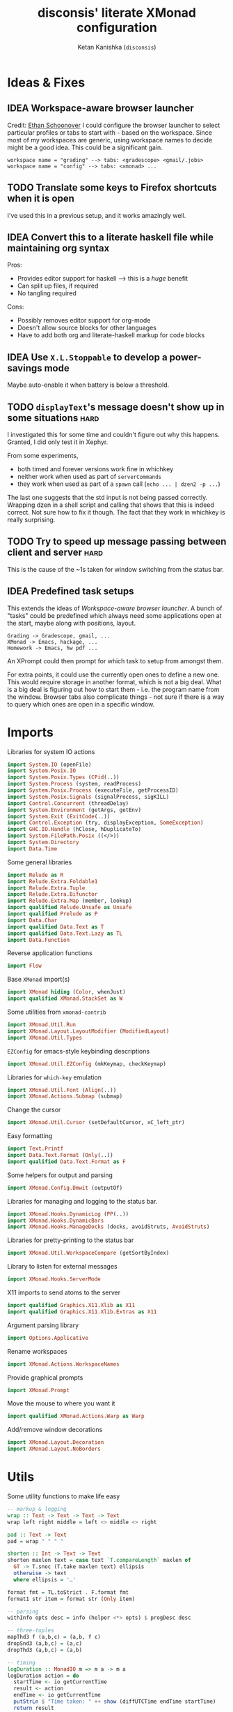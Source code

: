 #+TITLE: disconsis' literate XMonad configuration
#+AUTHOR: Ketan Kanishka (=disconsis=)
#+PROPERTY: header-args :tangle "Main.hs"
#+TODO: TODO IDEA | DONE

* Ideas & Fixes
** IDEA Workspace-aware browser launcher
Credit: [[https://github.com/altercation/dotfiles-tilingwm/blob/31e23a75eebdedbc4336e7826800586617d7d27d/.xmonad/xmonad.hs#L406][Ethan Schoonover]]
I could configure the browser launcher to select particular profiles or tabs to start with - based on the workspace.
Since most of my workspaces are generic, using workspace names to decide might be a good idea.
This could be a significant gain.

#+begin_example
workspace name = "grading" --> tabs: <gradescope> <gmail/.jobs>
workspace name = "config" --> tabs: <xmonad> ...
#+end_example

** TODO Translate some keys to Firefox shortcuts when it is open
I've used this in a previous setup, and it works amazingly well.
** IDEA Convert this to a literate haskell file while maintaining org syntax
Pros:
- Provides editor support for haskell --> this is a /huge/ benefit
- Can split up files, if required
- No tangling required

Cons:
- Possibly removes editor support for org-mode
- Doesn't allow source blocks for other languages
- Have to add both org and literate-haskell markup for code blocks
** IDEA Use =X.L.Stoppable= to develop a power-savings mode
Maybe auto-enable it when battery is below a threshold.
** TODO =displayText='s message doesn't show up in some situations      :hard:
I investigated this for some time and couldn't figure out why this happens.
Granted, I did only test it in Xephyr.

From some experiments,
- both timed and forever versions work fine in whichkey
- neither work when used as part of =serverCommands=
- they work when used as part of a =spawn= call (=echo ... | dzen2 -p ...=)

The last one suggests that the std input is not being passed correctly.
Wrapping dzen in a shell script and calling that shows that this is indeed correct.
Not sure how to fix it though. The fact that they work in whichkey is really surprising.

** TODO Try to speed up message passing between client and server     :hard:
This is the cause of the ~1s taken for window switching from the status bar.
** IDEA Predefined task setups
This extends the ideas of [[Workspace-aware browser launcher]].
A bunch of "tasks" could be predefined which always need some applications open at the start, maybe along with
positions, layout.
#+begin_example
Grading -> Gradescope, gmail, ...
XMonad -> Emacs, hackage, ...
Homework -> Emacs, hw pdf ...
#+end_example

An XPrompt could then prompt for which task to setup from amongst them.

For extra points, it could use the currently open ones to define a new one.
This would require storage in another format, which is not a big deal.
What is a big deal is figuring out how to start them - i.e. the program name from the window.
Browser tabs also complicate things - not sure if there is a way to query which ones are open in a specific window.
* Imports
Libraries for system IO actions
#+begin_src haskell
import System.IO (openFile)
import System.Posix.IO
import System.Posix.Types (CPid(..))
import System.Process (system, readProcess)
import System.Posix.Process (executeFile, getProcessID)
import System.Posix.Signals (signalProcess, sigKILL)
import Control.Concurrent (threadDelay)
import System.Environment (getArgs, getEnv)
import System.Exit (ExitCode(..))
import Control.Exception (try, displayException, SomeException)
import GHC.IO.Handle (hClose, hDuplicateTo)
import System.FilePath.Posix ((</>))
import System.Directory
import Data.Time
#+end_src

Some general libraries
#+begin_src haskell
import Relude as R
import Relude.Extra.Foldable1
import Relude.Extra.Tuple
import Relude.Extra.Bifunctor
import Relude.Extra.Map (member, lookup)
import qualified Relude.Unsafe as Unsafe
import qualified Prelude as P
import Data.Char
import qualified Data.Text as T
import qualified Data.Text.Lazy as TL
import Data.Function
#+end_src

Reverse application functions
#+begin_src haskell
import Flow
#+end_src

Base =XMonad= import(s)
#+begin_src haskell
import XMonad hiding (Color, whenJust)
import qualified XMonad.StackSet as W
#+end_src

Some utilities from =xmonad-contrib=
#+begin_src haskell
import XMonad.Util.Run
import XMonad.Layout.LayoutModifier (ModifiedLayout)
import XMonad.Util.Types
#+end_src

=EZConfig= for emacs-style keybinding descriptions
#+begin_src haskell
import XMonad.Util.EZConfig (mkKeymap, checkKeymap)
#+end_src

Libraries for =which-key= emulation
#+begin_src haskell
import XMonad.Util.Font (Align(..))
import XMonad.Actions.Submap (submap)
#+end_src

Change the cursor
#+begin_src haskell
import XMonad.Util.Cursor (setDefaultCursor, xC_left_ptr)
#+end_src

Easy formatting
#+begin_src haskell
import Text.Printf
import Data.Text.Format (Only(..))
import qualified Data.Text.Format as F
#+end_src

Some helpers for output and parsing
#+begin_src haskell
import XMonad.Config.Dmwit (outputOf)
#+end_src

Libraries for managing and logging to the status bar.
#+begin_src haskell
import XMonad.Hooks.DynamicLog (PP(..))
import XMonad.Hooks.DynamicBars
import XMonad.Hooks.ManageDocks (docks, avoidStruts, AvoidStruts)
#+end_src

Libraries for pretty-printing to the status bar
#+begin_src haskell
import XMonad.Util.WorkspaceCompare (getSortByIndex)
#+end_src

Library to listen for external messages
#+begin_src haskell
import XMonad.Hooks.ServerMode
#+end_src

X11 imports to send atoms to the server
#+begin_src haskell
import qualified Graphics.X11.Xlib as X11
import qualified Graphics.X11.Xlib.Extras as X11
#+end_src

Argument parsing library
#+begin_src haskell
import Options.Applicative
#+end_src

Rename workspaces
#+begin_src haskell
import XMonad.Actions.WorkspaceNames
#+end_src

Provide graphical prompts
#+begin_src haskell
import XMonad.Prompt
#+end_src

Move the mouse to where you want it
#+begin_src haskell
import qualified XMonad.Actions.Warp as Warp
#+end_src

Add/remove window decorations
#+begin_src haskell
import XMonad.Layout.Decoration
import XMonad.Layout.NoBorders
#+end_src

* Utils
Some utility functions to make life easy
#+begin_src haskell
-- markup & logging
wrap :: Text -> Text -> Text -> Text
wrap left right middle = left <> middle <> right

pad :: Text -> Text
pad = wrap " " " "

shorten :: Int -> Text -> Text
shorten maxlen text = case text `T.compareLength` maxlen of
  GT -> T.snoc (T.take maxlen text) ellipsis
  otherwise -> text
  where ellipsis = '…'

format fmt = TL.toStrict . F.format fmt
format1 str item = format str (Only item)

-- parsing
withInfo opts desc = info (helper <*> opts) $ progDesc desc

-- three-tuples
mapThd3 f (a,b,c) = (a,b, f c)
dropSnd3 (a,b,c) = (a,c)
dropThd3 (a,b,c) = (a,b)

-- timing
logDuration :: MonadIO m => m a -> m a
logDuration action = do
  startTime <- io getCurrentTime
  result <- action
  endTime <- io getCurrentTime
  putStrLn $ "Time taken: " ++ show (diffUTCTime endTime startTime)
  return result

-- reverse function application
infixl 0 |>>
x |>> f = x |> fmap f
#+end_src

XMonad installs =SIGCHLD= and =SIGPIPE= handlers which ignore these signals. This causes issues with some programs,
like =stack build=.
#+begin_src haskell
withoutSignalHandlers :: X a -> X a
withoutSignalHandlers action = do
  uninstallSignalHandlers
  result <- action
  installSignalHandlers
  return result
#+end_src

X accessors
#+begin_src haskell
withCurrentWorkspace :: (WorkspaceId -> X ()) -> X ()
withCurrentWorkspace action =
  withWindowSet (W.currentTag .> action)

withCurrentScreen :: (ScreenId -> X ()) -> X ()
withCurrentScreen action =
  withWindowSet (W.current .> W.screen .> action)
#+end_src
* Markup(s)
Define interfaces for markup languages used later.

** Dzen
First, dzen for the =which-key= popups.
dzen has a lot more formatting options, like rectangles, xbm icons, and whatnot.
Might be interesting to explore later.
#+begin_src haskell
type Color = Text

dzenFg, dzenBg :: Color -> Text -> Text
dzenFg color string = format "^fg({}){}^fg()" (color, string)
dzenBg color string = format "^bg({}){}^bg()" (color, string)
#+end_src

** Lemonbar
Enumerate the mouse buttons. We'll use the =Enum= instance to use it in the markup, but
since the default =Enum= instance starts counting from 0 and we want to start from 1, we'll have to add 1 to it.
#+begin_src haskell
data MouseButton
  = LeftClick
  | MiddleClick
  | RightClick
  | ScrollUp
  | ScrollDown
  | DoubleLeftClick
  | DoubleMiddleClick
  | DoubleRightClick
  deriving (Eq, Ord, Show, Enum)

fromMouseButton :: MouseButton -> Int
fromMouseButton = succ . fromEnum
#+end_src

Then we define the formatting possibilities in lemonbar markup.
#+begin_src haskell
data LemonbarFormatting
  = Foreground Color
  | Background Color
  | Reverse
  | Underline Color
  | Overline Color
  | Font Int
  | Offset Int
  | Action MouseButton Text
  deriving (Eq, Show)
#+end_src

And finally convert these to markup using the [[https://github.com/LemonBoy/bar#formatting][lemonbar formatting spec]].
#+begin_src haskell
lemonbarFormatOne :: LemonbarFormatting -> Text -> Text
lemonbarFormatOne fmt = case fmt of
  (Foreground color)      -> wrap (bracket $ format1 "F{}" color) (bracket "F-")
  (Background color)      -> wrap (bracket $ format1 "B{}" color) (bracket "B-")
  (Reverse)               -> wrap (bracket "R") (bracket "R")
  (Underline color)       -> wrap (bracket (format1 "u{}" color) <> bracket "+u") (bracket "-u")
  (Overline color)        -> wrap (bracket (format1 "o{}" color) <> bracket "+o") (bracket "-o")
  (Font index)            -> wrap (bracket (format1 "T{}" index)) (bracket "T-")
  (Offset size)           -> (bracket (format1 "O{}" size) <>)
  (Action button cmd)     -> wrap (bracket (format "A{}:{}:" (fromMouseButton button, (escape ':' cmd))))
                                  (bracket "A")
  where
    bracket = wrap "%{" "}"
    escape char =
      let charT = T.singleton char in
      T.replace charT (T.cons '\\' charT)

lemonbarFormat :: [LemonbarFormatting] -> Text -> Text
lemonbarFormat fmts = foldr (.) id (lemonbarFormatOne <$> fmts)
#+end_src

* Colors
** one-dark
#+begin_src haskell
onedarkBlack  = "#282c34"
onedarkRed    = "#e06c75"
onedarkGreen  = "#98c379"
onedarkYellow = "#e5c07b"
onedarkBlue   = "#61afef"
onedarkPurple = "#c678dd"
onedarkCyan   = "#56b6c2"
onedarkGrey   = "#abb2bf"

onedarkGreenDarker = "#68a349"
#+end_src

* Which-key
The emacs =which-key= package is a great discovery tool. This is a feeble attempt at emulating it.

The =NamedActions= module already provides some of this functionality, but it shows /all/ the keybindings at once.
=which-key='s approach to this is to only show keybindings which have partially been completed.

As an example, let this be your config:
#+begin_example
[ ("C-u f", "use foo")
, ("C-u m", "use moo")
, ("C-u x", "use xoo")
, ("C-u r", "use roo")

, ("C-g f", "goto foo")
, ("C-g m", "goto moo")
, ("C-g x", "goto xoo")
, ("C-g r", "goto roo")

, ("C-i f", "info foo")
, ("C-i m", "info moo")
, ("C-i x", "info xoo")
, ("C-i r", "info roo")
]
#+end_example

=NamedActions= would provide a help bindings (such as "F1") that you could hit to see all of these at once.
In contrast, this implementation of =which-key= does not provide a help binding, but you could hit ~C-i~ (say) and the help
for keys which /complete/ C-i bindings would pop up after a delay (say, 2 seconds).
That would look like this:
#+begin_example
f -> info foo
m -> info moo
x -> info xoo
r -> info roo
#+end_example
I find this a lot better for discoverability, as seeing all bindings at once is a bit overwhelming.

We use =dzen= with some basic settings to display text on the screen. I would've liked to use =XMonad.Util.Dzen= for this,
but it only contains =X= actions, while we only have access to =IO= in some situations.
#+begin_src haskell
displayTextFont :: String
displayTextFont = "Iosevka:pixelsize=15"

displayTextSync :: MonadIO m => Maybe Int -> Text -> m ()
displayTextSync time text = io . void $ readProcess "dzen2"
  (("-p" : timeArg) ++
   [ "-l", show numLines
   , "-ta", "c" , "-sa", "c"
   , "-e", "onstart=uncollapse"                 -- show all lines at startup (by default they only show on mouse hover)
   , "-fn", displayTextFont
   ])
  (toString text)
  where
    numLines = max 0 (length (lines text) - 1)  -- we only count slave lines, so everything after the first one
    timeArg = maybeToList $ show <$> time

displayText time text = void $ xfork $ displayTextSync time text

displayTextSyncTill, displayTextTill :: MonadIO m => Int -> Text -> m ()
displayTextSyncTill = displayTextSync . Just
displayTextTill = displayText . Just

displayTextSyncForever, displayTextForever :: MonadIO m => Text -> m ()
displayTextSyncForever = displayTextSync Nothing
displayTextForever = displayText Nothing
#+end_src

We then need a pretty-printer for displaying the keybindings. The =NamedActions= module has functions for naming and
printing keybindings, but unfortunately it's too restrictive and doesn't allow any customization. I realized that
I don't require much of that functionality, and the provided pretty-printer is kind of ugly.
Let's define our own the pretty-printer first.
I'm using =equalizeLeft= and =equalizeRight= since we're using center-aligning in =dzen=, so the lines need to be of equal
length to match up.
#+begin_src haskell
data WhichkeyConfig
  = WhichkeyConfig
  { keyFg  :: Color     -- ^ foreground color for keys
  , descFg :: Color     -- ^ foreground color for action descriptions
  , delay  :: Rational  -- ^ delay (in seconds) after which whichkey pops up
  }

instance Default WhichkeyConfig where
  def = WhichkeyConfig
    { keyFg  = onedarkBlue
    , descFg = onedarkGreen
    , delay  = 1.5
    }

whichkeyShowBindings :: WhichkeyConfig -> [(Text, Text, X ())] -> [Text]
whichkeyShowBindings WhichkeyConfig{keyFg, descFg} keybinds =
  keybinds
  |>> dropThd3
  |>> first capitalizeIfShift
  |> unzip
  |> bimap equalizeLeft equalizeRight
  |> uncurry zip
  |>> bimap (dzenFg keyFg) (dzenFg descFg)
  |>> format "{} -> {}"
  where
    capitalizeIfShift keystr
      | "S-" `T.isPrefixOf` last3 = T.snoc (T.dropEnd 3 keystr) (toUpper lastChar)
      | otherwise = keystr
      where
        last3 = T.takeEnd 3 keystr
        lastChar = T.last last3

    equalizeLeft keys =
      let maxLen = maximum1 (T.length <$> T.empty :| keys) in
      T.justifyRight maxLen ' ' <$> keys

    equalizeRight descriptions =
      let maxLen = maximum1 (T.length <$> T.empty :| descriptions) in
      T.justifyLeft maxLen ' ' <$> descriptions
#+end_src

Like emacs' =which-key=, the help message should activate after a delay and close by itself if any key is pressed.
Let's define a custom submap function for that. For the reasons stated above, I'm using simple strings instead of the
=NamedActions= module here.
See [[opening-apps]] for a usage example.
*NOTE*: this might cause issues with the variable mod-key I have going on. Hopefully this won't be /too/ much of an issue,
since these submaps typically won't use the mod key.
#+begin_src haskell
whichkeySubmap :: (LayoutClass l Window, Read (l Window))
               => WhichkeyConfig
               -> XConfig l
               -> [(Text, Text, X ())]
               -> X ()
whichkeySubmap whichkeyConf config keybinds = do
  pid <- xfork (threadDelay (seconds $ delay whichkeyConf) >> displayTextSyncForever (toHelp keybinds))
  catchX (submap . mkKeymap config $ first toString . dropSnd3 <$> keybinds) mempty
  io $ signalProcess sigKILL pid
  spawn "pkill dzen2"
  where
    toHelp = unlines . whichkeyShowBindings whichkeyConf
#+end_src

* Client-Server
Using =X.H.ServerMode= allows us to control XMonad externally.
This allows for executing commands from the status bar, external prompts like =albert= etc.

=ServerMode='s actions are of the type =X ()=. This prevents them from taking any input, which reduces its usability
(eg. for switching workspaces, the workspace name needs to be taken as input).
There's two ways to solve this:
1. Create a different listener for each command that needs an input.
2. Take the first word as the name of the command and the rest as arguments.

The second solution has an implicit failure state (when the input string is empty), but probably much less wasteful.
This is the one that's used here. We enforce that the string is not empty through the command-line parser.

** Client
We first write the client which can send commands to the server.

The server listens for particular "addresses" that we can send arguments to.
We represent this with a simple datatype.
#+begin_src haskell
data Command = Command { addr :: String, command_ :: String, input :: [String] }
#+end_src

This code is modified from the documentation of =ServerMode=.
I don't understand all of this, but it should /Just Work(TM)/
#+begin_src haskell
sendCommand :: Command -> IO ()
sendCommand Command{addr, command_, input} = do
  let joinedInput = P.unwords (command_:input)
  display <- X11.openDisplay ""
  rootWin <- X11.rootWindow display $ X11.defaultScreen display
  addrAtom <- X11.internAtom display addr False
  msgAtom <- X11.internAtom display joinedInput False
  X11.allocaXEvent $ \event -> do
                  X11.setEventType event X11.clientMessage
                  X11.setClientMessageEvent event rootWin addrAtom 32 msgAtom X11.currentTime
                  X11.sendEvent display rootWin False X11.structureNotifyMask event
                  X11.sync display False
#+end_src
** Server
#+PROPERTY: header-args :tangle "Main.hs"

We define a list of commands that can be called.
For now we'll just define a command to switch to the appropriate workspace for use in the status bar.
#+begin_src haskell
serverCommands :: XConfig l -> [(String, String -> X ())]
serverCommands config =
  [ ("switch", cursorSwitchWorkspace)
  , ("refresh", const refresh)
  ]
#+end_src

=ServerMode= defaults this address to ="XMONAD_COMMAND"=. Since we're using the second method,
there's no real reason to change this or use multiple addresses.
#+begin_src haskell
serverAddress :: String
serverAddress = "XMONAD_COMMAND"
#+end_src

Then we need to define a function to split the input and lookup the appropriate action to take.
#+begin_src haskell
serverCallCommand :: Map String (String -> X ()) -> String -> X ()
serverCallCommand commandMap input =
  case lookup command commandMap of
    Just action -> action input'
    Nothing     -> io $ hPutStrLn stderr $ printf "Command '%s' not found" command
  where
    (command, input') = second (drop 1) $ break (== ' ') input
#+end_src

Finally, we set up the listener.
#+begin_src haskell
serverListenerHook :: XConfig l -> Event -> X All
serverListenerHook config =
  let commands = fromList (serverCommands config) in
  serverModeEventHookF serverAddress (serverCallCommand commands)
#+end_src

For convenience, we provide a command to add this functionality to a config.
#+begin_src haskell
serverEnable :: XConfig l -> XConfig l
serverEnable config@XConfig{handleEventHook} = config
  { handleEventHook = handleEventHook <+> serverListenerHook config }
#+end_src

*** Switch workspaces
While the staple =StackSet.view= and =StackSet.greedyView= work well enough for the server's ="switch"= action, it has
some unintuitive behaviour in case of multiple monitors.
Imagine there are two monitors and you click the workspace button on the status bar on the unfocused monitor -
this would activate the workspace on the active monitor, which is not the desired behaviour.
If the workspace you click on is the one that's focused on the foucsed monitor, then you probably want that
workspace to be focused on this monitor.
In both cases, the monitor the cursor is on is the one that's expected to be focused, so we should do this first.
Then, as seen in the second case, we should always put the selected workspace on this monitor, so we should use
=greedyView= rather than =view=.

Accordingly, first, an action to focus the workspace the cursor is on.
#+begin_src haskell
focusCursor :: X ()
focusCursor = void $ runMaybeT $ do
  pos <- MaybeT $ reader mousePosition
  workspace <- W.tag . W.workspace <$> MaybeT (uncurry pointScreen pos)
  lift $ windows $ W.view workspace
#+end_src

Then view the selected workspace on this monitor.
#+begin_src haskell
cursorSwitchWorkspace :: WorkspaceId -> X ()
cursorSwitchWorkspace workspace = do
  focusCursor
  windows $ W.greedyView workspace
#+end_src

* Polybar
[[https://github.com/polybar/polybar][Polybar]] is pretty cool. It has a lot of efficient modules for most things and is quite customizable.
Aside from the actual choice of bar, there are things I want from a status bar:
1. Show workspaces, Layout, extras etc. with nice highlighting
2. Workspace indicators on the bar should focus that workspace on being clicked
3. Different highlighting for bars on unfocused monitors
4. On adding or removing a monitor, bars should be added or deleted automatically

The first of these requirements is pretty standard, and can be achieved using some =lemonbar= markup that Polybar uses.

The second can be achieved with =xdotool set_desktop <workspace>=. This requires EWMH compliance which can be achieved
with =X.H.EwmhDesktops=.
The other option is to use =X.H.ServerMode= which allows us to call arbitrary actions from the bar, like changing the
layout. This is slightly more complicated, but should be worth it for the extensibility. This is the option used here.
A major downside of this approach is that it is slow - taking up to a second sometimes. Some logging reveals that the
message passing is the bottleneck, and there isn't much that can be done about that. Switching to the =xdotool= approach
is thus quite attractive, but has the downside that the action that can be taken is much simpler (equivalent to a
=StackSet.view=) and somewhat unintuitive. Since I don't use this too much, I'll let this be for now.

The third and fourth can be achieved with =X.H.DynamicBars=.

** Workspace switch buttons
Since polybar can be formatted to call scripts on click, we need to write a function which messages the
server to switch to the workspace clicked on and include it in our pretty printer.
This function needs to be the first to run on the workspace name, since it needs access to the unaltered
name to switch to it. It should also pad the name so that it's easy to click.
#+begin_src haskell
workspaceSwitcher :: WorkspaceIdT -> Text -> Text
workspaceSwitcher workspace =
  lemonbarFormat [Action LeftClick switchCommand] . pad
  where
    switchCommand = format1 "bin/launch client switch '{}'" workspace
#+end_src

** Workspace names
We use =X.A.WorkspaceNames= to show the custom names set on each workspace.
While the =WorkspaceNames= provides a function to modify a =PP= to use show these names automatically, it creates
problems with composability since it needs the first access to the real workspace name (similar to =workspaceSwitcher=)
Thus we change it to take a workspace name and produce a text modifier.

#+begin_src haskell
workspaceNamer :: X (WorkspaceIdT -> Text -> Text)
workspaceNamer = do
  names <- getWorkspaceNames'
  let namesT ws = ws |> toString |> names |>> toText
  return $ \ws ->
    case namesT ws of
      Nothing -> id
      Just name -> (<> ":" <> name)
#+end_src

** Pretty-printing
First, some code to switch between text and string
#+begin_src haskell
type WorkspaceIdT = Text

data PPText = PPText
  { pptCurrent :: WorkspaceIdT -> Text
  , pptVisible :: WorkspaceIdT -> Text
  , pptHidden  :: WorkspaceIdT -> Text
  , pptHiddenNoWindows :: WorkspaceIdT -> Text
  , pptVisibleNoWindows :: Maybe (WorkspaceIdT -> Text)
  , pptUrgent :: WorkspaceIdT -> Text
  , pptSep :: Text
  , pptWsSep :: Text
  , pptTitle :: Text -> Text
  , pptTitleSanitize :: Text -> Text
  , pptLayout :: Text -> Text
  , pptOrder :: [String] -> [String]
  , pptSort :: X ([WindowSpace] -> [WindowSpace])
  , pptExtras :: [X (Maybe Text)]
  , pptOutput :: Text -> IO ()
  }

ppTextToString :: PPText -> PP
ppTextToString ppt = PP
  { ppCurrent = convert $ pptCurrent ppt
  , ppVisible = convert $ pptVisible ppt
  , ppHidden  = convert $ pptHidden ppt
  , ppHiddenNoWindows = convert $ pptHiddenNoWindows ppt
  , ppVisibleNoWindows = convert <$> pptVisibleNoWindows ppt
  , ppUrgent = convert $ pptUrgent ppt
  , ppSep = toString $ pptSep ppt
  , ppWsSep = toString $ pptWsSep ppt
  , ppTitle = convert $ pptTitle ppt
  , ppTitleSanitize = convert $ pptTitleSanitize ppt
  , ppLayout = convert $ pptLayout ppt
  , ppOrder = pptOrder ppt
  , ppSort = pptSort ppt
  , ppExtras = (fmap . fmap . fmap) toString $ pptExtras ppt
  , ppOutput = pptOutput ppt . toText
  }
  where convert f = toString . f . toText

ppStringToText :: PP -> PPText
ppStringToText pp = PPText
  { pptCurrent = convert $ ppCurrent pp
  , pptVisible = convert $ ppVisible pp
  , pptHidden  = convert $ ppHidden pp
  , pptHiddenNoWindows = convert $ ppHiddenNoWindows pp
  , pptVisibleNoWindows = convert <$> ppVisibleNoWindows pp
  , pptUrgent = convert $ ppUrgent pp
  , pptSep = toText $ ppSep pp
  , pptWsSep = toText $ ppWsSep pp
  , pptTitle = convert $ ppTitle pp
  , pptTitleSanitize = convert $ ppTitleSanitize pp
  , pptLayout = convert $ ppLayout pp
  , pptOrder = ppOrder pp
  , pptSort = ppSort pp
  , pptExtras = (fmap . fmap . fmap) toText $ ppExtras pp
  , pptOutput = ppOutput pp . toString
  }
  where convert f = toText . f . toString


instance Default PPText where
  def = ppStringToText def
#+end_src

The basic pretty-printer which the upcoming ones should override.
#+begin_src haskell
basicPP :: PPText
basicPP = def
  { pptSep = "  "
  , pptWsSep = " "
  , pptTitleSanitize = T.filter (`notElem` ['%','{','}'])
  , pptOrder = layoutFirstOrder
  , pptSort = getSortByIndex
  , pptExtras = []
  , pptOutput = const mempty
  }
  where
    layoutFirstOrder (workspaces : layout : title : extras) =
      [layout] ++ extras ++ [workspaces, title]
    layoutFirstOrder other = other
#+end_src


When using multiple PP modifiers that need access to the real workspace name, we need a function to supply it to them
This requires the modifier functions to be changed to accept an additional workspace argument.
We make sure that the modifier functions are applied in the same order as provided in the list to main intuitiveness.
#+begin_src haskell
withRealWorkspaceName :: [X (WorkspaceIdT -> Text -> Text)] -> PPText -> X PPText
withRealWorkspaceName modifiers ppt@PPText{..} = do
  mod <- finalModifier
  pure $ ppt
   { pptCurrent = pptCurrent . mod
   , pptVisible = pptVisible . mod
   , pptHidden = pptHidden . mod
   , pptUrgent = pptUrgent . mod
   , pptHiddenNoWindows = pptHiddenNoWindows . mod
   , pptVisibleNoWindows = fmap (. mod) pptVisibleNoWindows
   }
  where
    modifiers' = reverse modifiers

    finalModifier :: X (Text -> Text)
    finalModifier = do
      mods <- sequence modifiers'
      pure \ws ->
        mods
        |> fmap ($ ws)
        |> foldr (.) id
        |> ($ ws)
#+end_src

This is the one that finally gets applied.
#+begin_src haskell
chosenPP :: (X PP, X PP)
chosenPP = (onedarkFocusedPP, onedarkUnfocusedPP)
           |> bimapBoth (withRealWorkspaceName
                           [ workspaceNamer
                           , workspaceSwitcher'
                           ])
           |> bimapBoth (fmap ppTextToString)
  where
   workspaceSwitcher' = pure workspaceSwitcher
#+end_src

*** one-dark
#+begin_src haskell
onedarkFocusedPP :: PPText
onedarkFocusedPP = basicPP
  { pptCurrent = lemonbarFormat [ Foreground onedarkBlack, Background onedarkGreen, Underline onedarkGreenDarker ]
  , pptVisible = lemonbarFormat [ Foreground onedarkGreen, Background onedarkGrey, Underline onedarkGreen ]
  , pptVisibleNoWindows = Just $
      lemonbarFormat [ Foreground onedarkBlack, Background onedarkGrey, Underline onedarkGreen ]
  , pptHidden = lemonbarFormat [ Foreground onedarkGreen, Underline onedarkGreen ]
  , pptHiddenNoWindows = lemonbarFormat [ Foreground onedarkGrey ]
  , pptUrgent = lemonbarFormat [ Foreground onedarkBlack, Background onedarkRed ]
  , pptTitle = lemonbarFormat [ Foreground onedarkGrey ] . shorten 50
  , pptLayout = lemonbarFormat [ Foreground onedarkYellow ]
  }

onedarkUnfocusedPP :: PPText
onedarkUnfocusedPP = onedarkFocusedPP
  { pptCurrent = Unsafe.fromJust $ pptVisibleNoWindows onedarkFocusedPP
  , pptVisible = pptHiddenNoWindows onedarkFocusedPP
  , pptVisibleNoWindows = Just $ pptHiddenNoWindows onedarkFocusedPP
  , pptHidden = pptHiddenNoWindows onedarkFocusedPP
  }
#+end_src

** Dynamic bar highlighting and management
=DynamicBars= asks for a bar startup function of the type =ScreenId -> IO Handle=, where =ScreenId= is simply a newtype for
=Int=. On the other hand, Polybar requires an xrandr monitor name to know which screen to use. So first we need a
mapping between the two.
I simply use =xrandr= to query which monitors are active and hope to dear god that they are in the same order as the
=ScreenId='s. So far I have not been let down.
#+begin_src haskell
monitorIds :: IO [(ScreenId, Text)]
monitorIds = do
  output <- toText <$> outputOf "xrandr --listactivemonitors 2>/dev/null | awk '{print $1 $4}'"
  return $ mapMaybe parseMonitor . drop 1 $ lines output
  where
    parseMonitor :: Text -> Maybe (ScreenId, Text)
    parseMonitor text = do
      let (idText, monitorText) = T.breakOn ":" text
      monitor <- T.stripPrefix ":" monitorText
      id <- readMaybe . toString $ idText
      return (S id, monitor)
#+end_src

We want to use =spawnPipe= to start polybar and pass input to its stdin, but unfortunately polybar doesn't read from
there. So we need to use an intermediary to pass it into polybar through a named pipe. We /could/ do this from xmonad
itself, but then we have to maintain consistency between xmonad and polybar about the name of the pipe. That, and
using named pipes in haskell turns out to have a lot of gotchas.
We do this through a shell script =polybar-start-monitor.sh=

The relevant polybar module just reads a the passed environment variable =STDINFIFO=
#+begin_src conf :tangle no
[module/stdin]
type = custom/script
tail = true
exec = cat $STDINFIFO
#+end_src

And finally the startup and cleanup functions for the bar.
#+begin_src haskell
polybarStartup :: ScreenId -> IO Handle
polybarStartup screenId = do
  monitors <- monitorIds
  case P.lookup screenId monitors of
    Just monitor -> spawnPipe . toString $ format1 "bin/polybar-start-monitor.sh {}" monitor
    Nothing -> error $ format "No monitor found for {} in {}" (P.show screenId, P.show monitors)

polybarCleanup :: IO ()
polybarCleanup = do
  (CPid pid) <- getProcessID
  spawn $ printf "pkill --parent %d bin/polybar-start-monitor.sh" pid
#+end_src

And then plumb everything together with =DynamicBars= and =ManageDocks= (to actually make space for the bar).
#+begin_src haskell
polybarEnable :: LayoutClass l Window
              => XConfig l
              -> XConfig (ModifiedLayout AvoidStruts l)
polybarEnable config@XConfig{..}  = docks $ config
  { startupHook     = startupHook      <+> dynStatusBarStartup polybarStartup polybarCleanup
  , handleEventHook = handleEventHook  <+> dynStatusBarEventHook polybarStartup polybarCleanup
  , logHook         = logHook          <+> multiPP' chosenPP
  , layoutHook      = avoidStruts $ layoutHook
  }
  where multiPP' (pp1, pp2) = join $ multiPP <$> pp1 <*> pp2
#+end_src

* Workspaces
** Static & Freeform
Static workspaces - each one dedicated to a specific purpose - is often too restrictive. However, having a few with
predefined purposes (todos, music, messaging etc.) makes it easy to manage and switch to them. In the past, I've
worked with 12 workspaces - 7 of them free-form and 5 predefined. This worked quite well.
#+begin_src haskell
data WorkspaceType = Predefined | Freeform
  deriving (Eq, Ord, Show)
#+end_src

Finally, we set the names for the predefined workspaces.
Here these are fontawesome unicode names which /should/ indicate their purpose.
#+begin_src haskell
wsTodo  = "\xf00b"
wsConf  = "\xf992"
wsEntt  = "\xf880"
wsMusic = "\xf001"
wsComms = "\xf086"
#+end_src

Then we need to define the workspace in the order of the keys used to access them.
We use the number row for this purpose.
#+begin_src haskell
myWorkspaceKeys = ["0"] ++ fmap show [1..9] ++ ["-", "="]

myWorkspaces :: [(WorkspaceType, WorkspaceId)]
myWorkspaces =
     [ (Predefined, wsTodo) ]
  ++ ( (Freeform,) . show <$> [1..7] )
  ++ [ (Predefined, wsConf)
     , (Predefined, wsEntt)
     , (Predefined, wsMusic)
     , (Predefined, wsComms)
     ]

#+end_src

We then derive the rest we need.
#+begin_src haskell
myPredefinedWorkspaces :: Set WorkspaceId
myPredefinedWorkspaces =
  myWorkspaces
  |> filter ((Predefined ==) . fst)
  |>> snd
  |> fromList

myWorkspaceStrings :: [String]
myWorkspaceStrings = snd <$> myWorkspaces

myWorkspacesWithKeys = zip myWorkspaceKeys myWorkspaceStrings

isPredefinedWorkspace :: WorkspaceId -> Bool
isPredefinedWorkspace ws = ws `member` myPredefinedWorkspaces
#+end_src

** Naming
Naming workspaces helps immensely in identifying them just from the status bar, and thus managing them.
This only makes sense for freeform workspaces though.

We need a prompt for reading the workspace name with =renameWorkspace=.
Let's just use the default for the time being.
#+begin_src haskell
renamePrompt :: XPConfig
renamePrompt = def
#+end_src

We also make sure that only the freeform workspaces can be named.
#+begin_src haskell
renameWorkspace' :: XPConfig -> X ()
renameWorkspace' prompt = withCurrentWorkspace $ \ws ->
  unless (isPredefinedWorkspace ws)
    (renameWorkspace prompt)
#+end_src

We also provide a utility action to remove the workspace name
#+begin_src haskell
removeCurrentWorkspaceName :: X ()
removeCurrentWorkspaceName = setCurrentWorkspaceName ""
#+end_src

We include these actions in =workspaceKeys= to use them.

** TODO Groups
* Layouts
** Tab bar decorations
Tab bar decorations look cleaner than borders in a lot of layouts.
The existing solutions for this are =X.L.TabBarDecoration= and =X.L.Tabbed=.
However, both of them have their downsides:
- =TabBarDecoration=: Can only be applied on top or bottom (not left or right).
                    Cannot be made smart (in the sense of =smartBorders=).
- =Tabbed=: This module is more for using a tabbed sublayout in another layout rather than just the decoration.
          While there is support for "smart" behaviour in this module, it doesn't work /quite/ like I'd hoped.
          My misunderstanding is captured in this [[https://www.reddit.com/r/xmonad/comments/cm8pt4/addtabs_doesnt_show_tabs_with_tall/][post]].


My decision was to write my own simple =DecorationStyle= for this - turned out it wasn't that hard.
#+begin_src haskell
data SmartTabDeco a = SmartTabDeco Direction2D
  deriving (Eq, Show, Read)

shrinkerUp    (Rectangle _ _ _ dh) (Rectangle x y w h) = Rectangle x (y + fi dh) w (h - fi dh)
shrinkerDown  (Rectangle _ _ _ dh) (Rectangle x y w h) = Rectangle x y w (h - fi dh)
shrinkerLeft  (Rectangle _ _ dw _) (Rectangle x y w h) = Rectangle (x + fi dw) y (w - fi dw) h
shrinkerRight (Rectangle _ _ dw _) (Rectangle x y w h) = Rectangle x y (w - fi dw) h

instance Eq a => DecorationStyle SmartTabDeco a where
  shrink (SmartTabDeco direction) = case direction of
    U -> shrinkerUp
    D -> shrinkerDown
    L -> shrinkerLeft
    R -> shrinkerRight

  pureDecoration (SmartTabDeco direction) decoWidth decoHeight _ _ windowRects currentWin@(_win, Rectangle x y w h)
    | length windowRects >= 2 = Just $ smartTabBar
    | otherwise               = Nothing
    where
      smartTabBar = case direction of
        U -> Rectangle x y w decoHeight
        D -> Rectangle x (y + fi (h - decoHeight)) w decoHeight
        L -> Rectangle x y decoWidth h
        R -> Rectangle (x + fi (w - decoWidth)) y decoWidth h
#+end_src

The tabs are probably going to be too small to show window titles, and it doesn't make sense in case of left and right tabs,
we change the shrinker to not display any text.
#+begin_src haskell
data EmptyShrinker = EmptyShrinker
  deriving (Read, Show)

instance Shrinker EmptyShrinker where
  shrinkIt _ _ = []
#+end_src


We use a simple function to add tabs and remove borders.
#+begin_src haskell
smartTabDeco direction theme tabWidth = noBorders . decoration shrinker theme' (SmartTabDeco direction)
  where
    shrinker = EmptyShrinker
    theme' = theme { decoHeight = tabWidth, decoWidth = tabWidth }
#+end_src

** Tall layout
#+begin_src haskell
myTall =
  smartTabDeco U def 10
  $ Tall
    { tallNMaster = 1
    , tallRatioIncrement = 1/100
    , tallRatio = 1/2
    }
#+end_src

* Config
#+begin_src haskell
myConfig = def
  { terminal        = myTerminal
  , modMask         = myModMask
  , keys            = myKeymap
  , mouseBindings   = myMouseBindings
  , startupHook     = myStartupHook
  , workspaces      = myWorkspaceStrings
  , layoutHook      = myTall
  }
#+end_src

** Terminal
Preferred terminal is kitty (for the ligatures) with tmux (for splitting).
#+begin_src haskell
myTerminal = "kitty tmux -2"
#+end_src

** Mod key (default and test)
Selecting the mod key is a bit trickier than expected to be able to test the config in an inferior X session.
The key I want to use is =Alt= (=mod1Mask=), but if I'm also using this config while testing a modified version of it,
then those keypresses are intercepted by XMonad and not passed to the inferior X session. The simplest way to get
around this is to switch to =Super= (=mod4Mask=) when an additional =--test= argument is passed.
#+begin_src haskell
myModMask   = mod1Mask
testModMask = mod4Mask

setTestModMask config = config { modMask = testModMask }
#+end_src

** Keys
#+begin_src haskell
myKeymap = flip mkKeymap myKeys

myKeys :: [(String, X ())]
myKeys = concat
  [ xmonadControlKeys
  , applicationKeys
  , infoKeys
  , workspaceKeys
  ]
#+end_src

Some quick helper functions
#+begin_src haskell
spawnKeymap :: Text -> [(Text, Text, String)] -> (String, X ())
spawnKeymap key items = (toString key, whichkeySubmap def myConfig $ mapThd3 spawn <$> items)
#+end_src

*** Controlling XMonad
Keys for restarting, recompiling, quitting (etc?) XMonad
#+begin_src haskell
xmonadControlKeys =
  [ ("M-`", restartConfig True)
  , ("M-S-C-`", io exitSuccess)
  ]
#+end_src

*** Opening applications
Keys for well, opening applications. Most things can be accessed through the smart launcher =albert= through ~M-o~,
but it's faster to have some shortcuts for commonly used apps.
#+name: opening-apps
#+begin_src haskell
applicationKeys = return $ spawnKeymap "M-u" apps
  where
    apps = [ ("t"  , "Terminal"    , terminal myConfig)
           , ("e"  , "Emacs Client", "emacsclient -c")
           , ("S-e", "Emacs"       , "emacs")
           , ("f"  , "Firefox"     , "firefox")
           , ("r"  , "Ranger"      , "$TERMINAL ranger")
           , ("w"  , "WhatsApp"    , "whatsapp.sh")
           ]
#+end_src

*** Info keys
Keys for referring to information quickly - latex symbols, nerdfont icons etc.
#+begin_src haskell
infoKeys = return $ spawnKeymap "M-i" info
  where
    info = [ ("n"  , "Nerdfont reference"      , "nerdfont-dmenu.sh")
           , ("l"  , "LaTeX symbol reference"  , "xdg-open http://detexify.kirelabs.org/classify.html")
           , ("x m", "xmonad reference"        , "xdg-open https://hackage.haskell.org/package/xmonad")
           , ("x c", "xmonad-contrib reference", "xdg-open https://hackage.haskell.org/package/xmonad-contrib")
           ]
#+end_src

*** Workspace keys
Keys for managing workspaces

When changing focus to a workspace on a multi-monitor setup, it's rare that you want to keep the cursor in the
previous position; so we put it in the middle of the screen.
#+begin_src haskell
placeCursorMiddle = withCurrentScreen \screen ->
  Warp.warpToScreen screen (1/2) (1/2)
#+end_src

I find the behaviour of =StackSet.view= a lot more intuitive than =StackSet.greedyView= - the unexpected workspace
swapping is a bit jarring. Thus we arrive at a workspace view action:
#+begin_src haskell
viewWorkspace ws = do
  windows (W.view ws)
  placeCursorMiddle
#+end_src

Shifting a window to another workspace should have similar behaviour.
#+begin_src haskell
viewShift ws = do
  windows (W.shift ws)
  viewWorkspace ws
#+end_src

Swapping a workspace is sometimes a necessary evil; it's mostly required when there's a lot of workspaces and you
need to manually reorder them according to some idea of similarity. As such, it facilitates the manual ordering of
workspaces that I would rather get rid of in other ways (viz. workspace groups); thus I do not include it in the
keys. If someone wants it, =X.A.WorkspaceNames.swapWithCurrent= is your friend :)

So finally, the keys are:
#+begin_src haskell
workspaceKeys = viewKeys ++ shiftKeys ++
  [ ("M-r"  , renameWorkspace' renamePrompt)
  , ("M-S-r", removeCurrentWorkspaceName)
  ]
  where
    workspaceFun :: String -> (WorkspaceId -> X ()) -> [(String, X ())]
    workspaceFun prefix action =
      first (prefix <>) . second action <$> myWorkspacesWithKeys

    viewKeys  = workspaceFun "M-"   viewWorkspace
    shiftKeys = workspaceFun "M-S-" viewShift
#+end_src

** Mouse bindings
Let's keep this empty for now. The default behaviour of making windows floating when dragged around is really
irritating.
#+begin_src haskell
myMouseBindings :: XConfig Layout -> Map (ButtonMask, Button) (Window -> X ())
myMouseBindings config = fromList []
#+end_src

** Startup actions
First thing we should do is check our keybindings for errors and duplicates.
The =return ()= is neccessary to add some lazinesss to prevent the infinite loop of
=myConfig -> myStartupHook -> myConfig -> ...= (see the docs for [[https://hackage.haskell.org/package/xmonad-contrib-0.16/docs/XMonad-Util-EZConfig.html#v:checkKeymap][checkKeymap]] for more details)
The default cursor is also... not the best - change it to something more standard.
#+begin_src haskell
  myStartupHook :: X ()
  myStartupHook = do
    return () >> checkKeymap myConfig myKeys
    setDefaultCursor xC_left_ptr
#+end_src

* Running
** Restarting
=restartConfig= copied almost verbatim from =XMonad.Operations.restart=
=uninstallSignalHandlers= is needed to get =stack build= to work correctly, since it otherwise
ignores the =SIGCHLD= signals it needs to function correctly
Using =SomeException= catches all exceptions
#+begin_src haskell
buildConfig :: X Bool
buildConfig =
  (io (try (system "bin/build") :: IO (Either SomeException ExitCode)))
  >>= \case
    Right ExitSuccess -> return True
    otherwise -> return False

restartConfig :: Bool -> X ()
restartConfig resume =
  withoutSignalHandlers $
  whenX buildConfig $ do
    broadcastMessage ReleaseResources
    io . flush =<< asks display
    when resume writeStateToFile
    origArgs <- io getArgs
    catchIO (executeFile "bin/launch" True origArgs Nothing)
#+end_src

** Logging
There's two ways to view xmonad logs. Either you set =exec <xmonad executable>= in your =.xinitrc= and redirect the logs
of your X session with =startx &> <logfile>=. The other, cleaner way, is to tell hardcode the path in =xmonad= itself.
This way you're free to start your session however and not capture /all/ the logs.

This [[https://www.reddit.com/r/xmonad/comments/cr0ry3/viewing_stderr_from_stack_config/exkkmie/][code]] accomplishes this, courtesy of [[https://www.reddit.com/user/simonfxr/][u/simonfixr]].
#+begin_src haskell
redirectStdHandles :: FilePath -> IO ()
redirectStdHandles directory = do
  createDirectoryIfMissing True directory
  hClose stdout
  hClose stderr
  stdout' <- openFile (directory </> "xmonad-stdout.log") WriteMode
  stderr' <- openFile (directory </> "xmonad-stderr.log") WriteMode
  hDuplicateTo stdout' stdout
  hDuplicateTo stderr' stderr

redirectLogs :: FilePath -> XConfig l -> XConfig l
redirectLogs directory conf@XConfig{startupHook} =
  conf { startupHook = io (redirectStdHandles directory) >> startupHook }
#+end_src

** Argument parsing
We need to handle arguments to disambiguate between three cases:
1. Main: running XMonad as a WM (and a server)
2. Test: running XMonad in a test environment
3. Client: running as a client to send a message to the XMonad server

We represent this as an ADT.
#+begin_src haskell
data Executable = XMonad { testing :: Bool } | Client Command
#+end_src

The XMonad parser is quite simple.
#+begin_src haskell
xmonadParser :: Parser Executable
xmonadParser = XMonad
  <$> switch (long "test" <> help "Run XMonad in a test environment" )
#+end_src

The client parser is a bit more involved
#+begin_src haskell
clientParser :: Parser Executable
clientParser = Client <$> commandParser

commandParser :: Parser Command
commandParser = Command
                <$> strOption
                      (help "Target address for the command"
                       <> short 'a'
                       <> long "addr"
                       <> metavar "ADDR"
                       <> value serverAddress
                       <> showDefault)
                <*> strArgument
                      (help "The command to call"
                       <> metavar "COMMAND")
                <*> many
                      (strArgument
                        (help "Arguments for the command"
                         <> metavar "ARGS"))
#+end_src

Finally we separate these two.
#+begin_src haskell
mainParser :: Parser Executable
mainParser = subparser $ mconcat
  [ command "start"  (xmonadParser `withInfo` "Start XMonad")
  , command "client" (clientParser `withInfo` "Send a message to the XMonad server")
  ]

parseArguments :: IO Executable
parseArguments = execParser (mainParser `withInfo` "Interact with XMonad")
#+end_src

** Main
We define the interpreters for each possible usage.
#+begin_src haskell
runXMonad config
    = launch
    $ polybarEnable
    $ serverEnable
    $ config

runExecutable :: Executable -> IO ()
runExecutable (XMonad { testing = False })
    = runXMonad
    $ redirectLogs "/tmp"
    $ myConfig

runExecutable (XMonad { testing = True })
    = runXMonad
    $ setTestModMask
    $ myConfig

runExecutable (Client command)
    = sendCommand command
#+end_src

Finally, we run the parser and interpret the result.
#+begin_src haskell
main :: IO ()
main = parseArguments >>= runExecutable
#+end_src

# Local Variables:
# fill-column: 120
# End:
